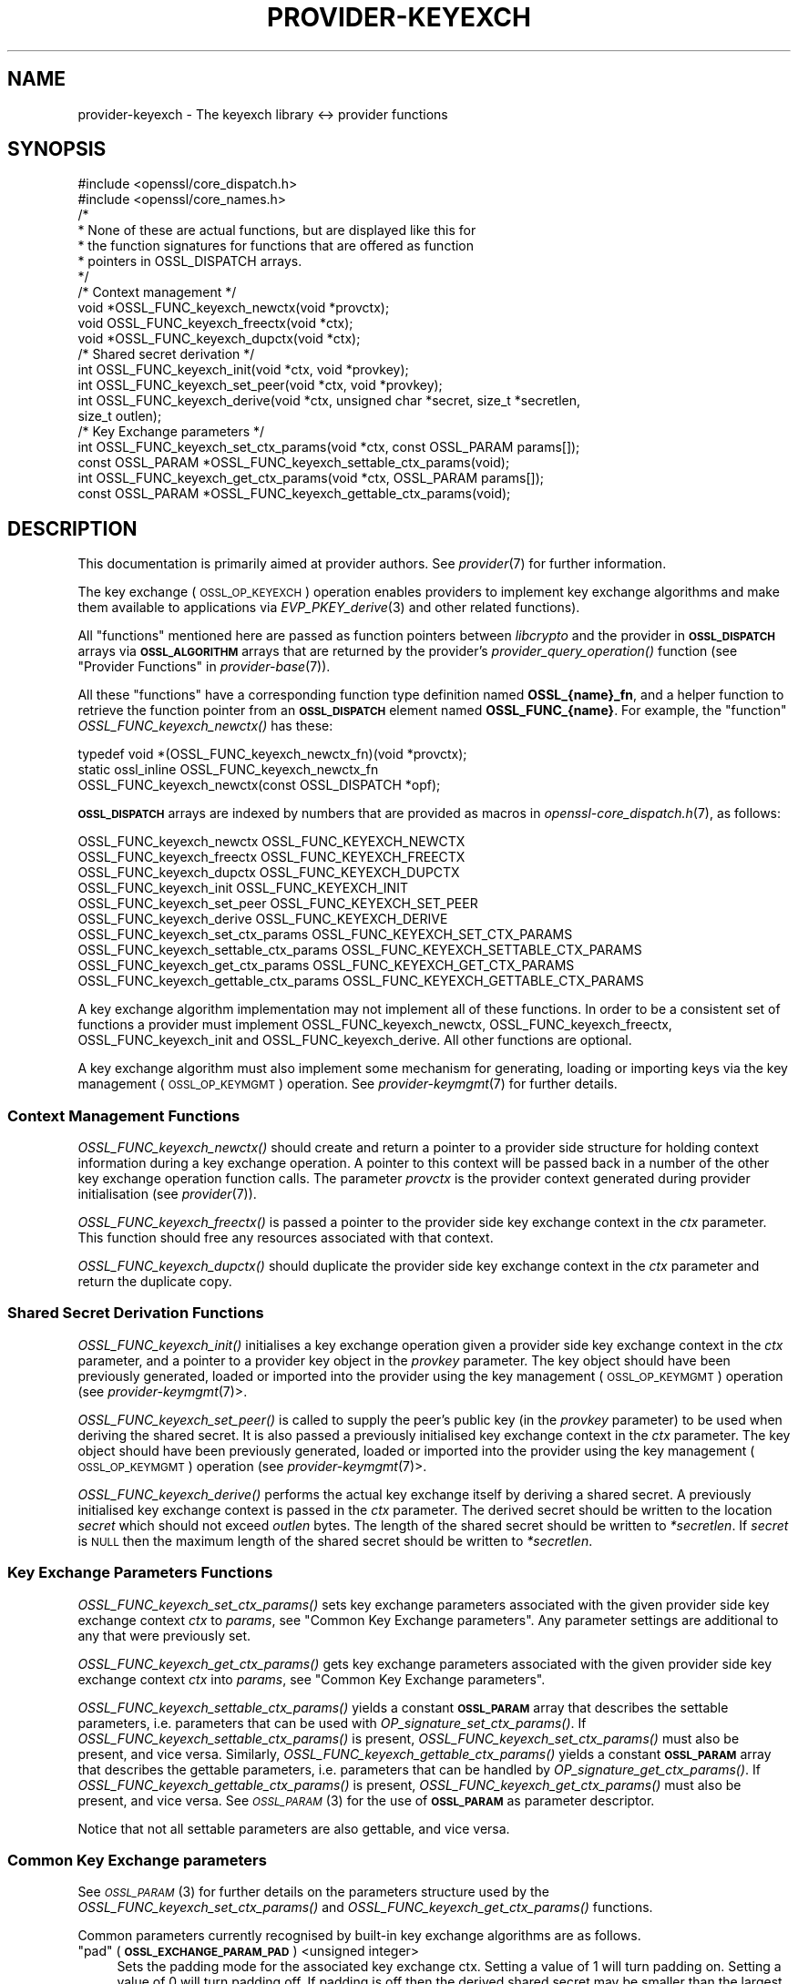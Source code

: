 .\" Automatically generated by Pod::Man 4.09 (Pod::Simple 3.35)
.\"
.\" Standard preamble:
.\" ========================================================================
.de Sp \" Vertical space (when we can't use .PP)
.if t .sp .5v
.if n .sp
..
.de Vb \" Begin verbatim text
.ft CW
.nf
.ne \\$1
..
.de Ve \" End verbatim text
.ft R
.fi
..
.\" Set up some character translations and predefined strings.  \*(-- will
.\" give an unbreakable dash, \*(PI will give pi, \*(L" will give a left
.\" double quote, and \*(R" will give a right double quote.  \*(C+ will
.\" give a nicer C++.  Capital omega is used to do unbreakable dashes and
.\" therefore won't be available.  \*(C` and \*(C' expand to `' in nroff,
.\" nothing in troff, for use with C<>.
.tr \(*W-
.ds C+ C\v'-.1v'\h'-1p'\s-2+\h'-1p'+\s0\v'.1v'\h'-1p'
.ie n \{\
.    ds -- \(*W-
.    ds PI pi
.    if (\n(.H=4u)&(1m=24u) .ds -- \(*W\h'-12u'\(*W\h'-12u'-\" diablo 10 pitch
.    if (\n(.H=4u)&(1m=20u) .ds -- \(*W\h'-12u'\(*W\h'-8u'-\"  diablo 12 pitch
.    ds L" ""
.    ds R" ""
.    ds C` ""
.    ds C' ""
'br\}
.el\{\
.    ds -- \|\(em\|
.    ds PI \(*p
.    ds L" ``
.    ds R" ''
.    ds C`
.    ds C'
'br\}
.\"
.\" Escape single quotes in literal strings from groff's Unicode transform.
.ie \n(.g .ds Aq \(aq
.el       .ds Aq '
.\"
.\" If the F register is >0, we'll generate index entries on stderr for
.\" titles (.TH), headers (.SH), subsections (.SS), items (.Ip), and index
.\" entries marked with X<> in POD.  Of course, you'll have to process the
.\" output yourself in some meaningful fashion.
.\"
.\" Avoid warning from groff about undefined register 'F'.
.de IX
..
.if !\nF .nr F 0
.if \nF>0 \{\
.    de IX
.    tm Index:\\$1\t\\n%\t"\\$2"
..
.    if !\nF==2 \{\
.        nr % 0
.        nr F 2
.    \}
.\}
.\"
.\" Accent mark definitions (@(#)ms.acc 1.5 88/02/08 SMI; from UCB 4.2).
.\" Fear.  Run.  Save yourself.  No user-serviceable parts.
.    \" fudge factors for nroff and troff
.if n \{\
.    ds #H 0
.    ds #V .8m
.    ds #F .3m
.    ds #[ \f1
.    ds #] \fP
.\}
.if t \{\
.    ds #H ((1u-(\\\\n(.fu%2u))*.13m)
.    ds #V .6m
.    ds #F 0
.    ds #[ \&
.    ds #] \&
.\}
.    \" simple accents for nroff and troff
.if n \{\
.    ds ' \&
.    ds ` \&
.    ds ^ \&
.    ds , \&
.    ds ~ ~
.    ds /
.\}
.if t \{\
.    ds ' \\k:\h'-(\\n(.wu*8/10-\*(#H)'\'\h"|\\n:u"
.    ds ` \\k:\h'-(\\n(.wu*8/10-\*(#H)'\`\h'|\\n:u'
.    ds ^ \\k:\h'-(\\n(.wu*10/11-\*(#H)'^\h'|\\n:u'
.    ds , \\k:\h'-(\\n(.wu*8/10)',\h'|\\n:u'
.    ds ~ \\k:\h'-(\\n(.wu-\*(#H-.1m)'~\h'|\\n:u'
.    ds / \\k:\h'-(\\n(.wu*8/10-\*(#H)'\z\(sl\h'|\\n:u'
.\}
.    \" troff and (daisy-wheel) nroff accents
.ds : \\k:\h'-(\\n(.wu*8/10-\*(#H+.1m+\*(#F)'\v'-\*(#V'\z.\h'.2m+\*(#F'.\h'|\\n:u'\v'\*(#V'
.ds 8 \h'\*(#H'\(*b\h'-\*(#H'
.ds o \\k:\h'-(\\n(.wu+\w'\(de'u-\*(#H)/2u'\v'-.3n'\*(#[\z\(de\v'.3n'\h'|\\n:u'\*(#]
.ds d- \h'\*(#H'\(pd\h'-\w'~'u'\v'-.25m'\f2\(hy\fP\v'.25m'\h'-\*(#H'
.ds D- D\\k:\h'-\w'D'u'\v'-.11m'\z\(hy\v'.11m'\h'|\\n:u'
.ds th \*(#[\v'.3m'\s+1I\s-1\v'-.3m'\h'-(\w'I'u*2/3)'\s-1o\s+1\*(#]
.ds Th \*(#[\s+2I\s-2\h'-\w'I'u*3/5'\v'-.3m'o\v'.3m'\*(#]
.ds ae a\h'-(\w'a'u*4/10)'e
.ds Ae A\h'-(\w'A'u*4/10)'E
.    \" corrections for vroff
.if v .ds ~ \\k:\h'-(\\n(.wu*9/10-\*(#H)'\s-2\u~\d\s+2\h'|\\n:u'
.if v .ds ^ \\k:\h'-(\\n(.wu*10/11-\*(#H)'\v'-.4m'^\v'.4m'\h'|\\n:u'
.    \" for low resolution devices (crt and lpr)
.if \n(.H>23 .if \n(.V>19 \
\{\
.    ds : e
.    ds 8 ss
.    ds o a
.    ds d- d\h'-1'\(ga
.    ds D- D\h'-1'\(hy
.    ds th \o'bp'
.    ds Th \o'LP'
.    ds ae ae
.    ds Ae AE
.\}
.rm #[ #] #H #V #F C
.\" ========================================================================
.\"
.IX Title "PROVIDER-KEYEXCH 7"
.TH PROVIDER-KEYEXCH 7 "2020-07-27" "3.0.0-alpha6-dev" "OpenSSL"
.\" For nroff, turn off justification.  Always turn off hyphenation; it makes
.\" way too many mistakes in technical documents.
.if n .ad l
.nh
.SH "NAME"
provider\-keyexch \- The keyexch library <\-> provider functions
.SH "SYNOPSIS"
.IX Header "SYNOPSIS"
.Vb 2
\& #include <openssl/core_dispatch.h>
\& #include <openssl/core_names.h>
\&
\& /*
\&  * None of these are actual functions, but are displayed like this for
\&  * the function signatures for functions that are offered as function
\&  * pointers in OSSL_DISPATCH arrays.
\&  */
\&
\& /* Context management */
\& void *OSSL_FUNC_keyexch_newctx(void *provctx);
\& void OSSL_FUNC_keyexch_freectx(void *ctx);
\& void *OSSL_FUNC_keyexch_dupctx(void *ctx);
\&
\& /* Shared secret derivation */
\& int OSSL_FUNC_keyexch_init(void *ctx, void *provkey);
\& int OSSL_FUNC_keyexch_set_peer(void *ctx, void *provkey);
\& int OSSL_FUNC_keyexch_derive(void *ctx, unsigned char *secret, size_t *secretlen,
\&                              size_t outlen);
\&
\& /* Key Exchange parameters */
\& int OSSL_FUNC_keyexch_set_ctx_params(void *ctx, const OSSL_PARAM params[]);
\& const OSSL_PARAM *OSSL_FUNC_keyexch_settable_ctx_params(void);
\& int OSSL_FUNC_keyexch_get_ctx_params(void *ctx, OSSL_PARAM params[]);
\& const OSSL_PARAM *OSSL_FUNC_keyexch_gettable_ctx_params(void);
.Ve
.SH "DESCRIPTION"
.IX Header "DESCRIPTION"
This documentation is primarily aimed at provider authors. See \fIprovider\fR\|(7)
for further information.
.PP
The key exchange (\s-1OSSL_OP_KEYEXCH\s0) operation enables providers to implement key
exchange algorithms and make them available to applications via 
\&\fIEVP_PKEY_derive\fR\|(3) and
other related functions).
.PP
All \*(L"functions\*(R" mentioned here are passed as function pointers between
\&\fIlibcrypto\fR and the provider in \fB\s-1OSSL_DISPATCH\s0\fR arrays via
\&\fB\s-1OSSL_ALGORITHM\s0\fR arrays that are returned by the provider's
\&\fIprovider_query_operation()\fR function
(see \*(L"Provider Functions\*(R" in \fIprovider\-base\fR\|(7)).
.PP
All these \*(L"functions\*(R" have a corresponding function type definition
named \fBOSSL_{name}_fn\fR, and a helper function to retrieve the
function pointer from an \fB\s-1OSSL_DISPATCH\s0\fR element named
\&\fBOSSL_FUNC_{name}\fR.
For example, the \*(L"function\*(R" \fIOSSL_FUNC_keyexch_newctx()\fR has these:
.PP
.Vb 3
\& typedef void *(OSSL_FUNC_keyexch_newctx_fn)(void *provctx);
\& static ossl_inline OSSL_FUNC_keyexch_newctx_fn
\&     OSSL_FUNC_keyexch_newctx(const OSSL_DISPATCH *opf);
.Ve
.PP
\&\fB\s-1OSSL_DISPATCH\s0\fR arrays are indexed by numbers that are provided as
macros in \fIopenssl\-core_dispatch.h\fR\|(7), as follows:
.PP
.Vb 3
\& OSSL_FUNC_keyexch_newctx                OSSL_FUNC_KEYEXCH_NEWCTX
\& OSSL_FUNC_keyexch_freectx               OSSL_FUNC_KEYEXCH_FREECTX
\& OSSL_FUNC_keyexch_dupctx                OSSL_FUNC_KEYEXCH_DUPCTX
\&
\& OSSL_FUNC_keyexch_init                  OSSL_FUNC_KEYEXCH_INIT
\& OSSL_FUNC_keyexch_set_peer              OSSL_FUNC_KEYEXCH_SET_PEER
\& OSSL_FUNC_keyexch_derive                OSSL_FUNC_KEYEXCH_DERIVE
\&
\& OSSL_FUNC_keyexch_set_ctx_params        OSSL_FUNC_KEYEXCH_SET_CTX_PARAMS
\& OSSL_FUNC_keyexch_settable_ctx_params   OSSL_FUNC_KEYEXCH_SETTABLE_CTX_PARAMS
\& OSSL_FUNC_keyexch_get_ctx_params        OSSL_FUNC_KEYEXCH_GET_CTX_PARAMS
\& OSSL_FUNC_keyexch_gettable_ctx_params   OSSL_FUNC_KEYEXCH_GETTABLE_CTX_PARAMS
.Ve
.PP
A key exchange algorithm implementation may not implement all of these functions.
In order to be a consistent set of functions a provider must implement
OSSL_FUNC_keyexch_newctx, OSSL_FUNC_keyexch_freectx, OSSL_FUNC_keyexch_init and OSSL_FUNC_keyexch_derive.
All other functions are optional.
.PP
A key exchange algorithm must also implement some mechanism for generating,
loading or importing keys via the key management (\s-1OSSL_OP_KEYMGMT\s0) operation.
See \fIprovider\-keymgmt\fR\|(7) for further details.
.SS "Context Management Functions"
.IX Subsection "Context Management Functions"
\&\fIOSSL_FUNC_keyexch_newctx()\fR should create and return a pointer to a provider side
structure for holding context information during a key exchange operation.
A pointer to this context will be passed back in a number of the other key
exchange operation function calls.
The parameter \fIprovctx\fR is the provider context generated during provider
initialisation (see \fIprovider\fR\|(7)).
.PP
\&\fIOSSL_FUNC_keyexch_freectx()\fR is passed a pointer to the provider side key exchange
context in the \fIctx\fR parameter.
This function should free any resources associated with that context.
.PP
\&\fIOSSL_FUNC_keyexch_dupctx()\fR should duplicate the provider side key exchange context in
the \fIctx\fR parameter and return the duplicate copy.
.SS "Shared Secret Derivation Functions"
.IX Subsection "Shared Secret Derivation Functions"
\&\fIOSSL_FUNC_keyexch_init()\fR initialises a key exchange operation given a provider side key
exchange context in the \fIctx\fR parameter, and a pointer to a provider key object
in the \fIprovkey\fR parameter. The key object should have been previously
generated, loaded or imported into the provider using the key management
(\s-1OSSL_OP_KEYMGMT\s0) operation (see \fIprovider\-keymgmt\fR\|(7)>.
.PP
\&\fIOSSL_FUNC_keyexch_set_peer()\fR is called to supply the peer's public key (in the
\&\fIprovkey\fR parameter) to be used when deriving the shared secret.
It is also passed a previously initialised key exchange context in the \fIctx\fR
parameter.
The key object should have been previously generated, loaded or imported into
the provider using the key management (\s-1OSSL_OP_KEYMGMT\s0) operation (see
\&\fIprovider\-keymgmt\fR\|(7)>.
.PP
\&\fIOSSL_FUNC_keyexch_derive()\fR performs the actual key exchange itself by deriving a shared
secret.
A previously initialised key exchange context is passed in the \fIctx\fR
parameter.
The derived secret should be written to the location \fIsecret\fR which should not
exceed \fIoutlen\fR bytes.
The length of the shared secret should be written to \fI*secretlen\fR.
If \fIsecret\fR is \s-1NULL\s0 then the maximum length of the shared secret should be
written to \fI*secretlen\fR.
.SS "Key Exchange Parameters Functions"
.IX Subsection "Key Exchange Parameters Functions"
\&\fIOSSL_FUNC_keyexch_set_ctx_params()\fR sets key exchange parameters associated with the
given provider side key exchange context \fIctx\fR to \fIparams\fR,
see \*(L"Common Key Exchange parameters\*(R".
Any parameter settings are additional to any that were previously set.
.PP
\&\fIOSSL_FUNC_keyexch_get_ctx_params()\fR gets key exchange parameters associated with the
given provider side key exchange context \fIctx\fR into \fIparams\fR,
see \*(L"Common Key Exchange parameters\*(R".
.PP
\&\fIOSSL_FUNC_keyexch_settable_ctx_params()\fR yields a constant \fB\s-1OSSL_PARAM\s0\fR array that
describes the settable parameters, i.e. parameters that can be used with
\&\fIOP_signature_set_ctx_params()\fR.
If \fIOSSL_FUNC_keyexch_settable_ctx_params()\fR is present, \fIOSSL_FUNC_keyexch_set_ctx_params()\fR must
also be present, and vice versa.
Similarly, \fIOSSL_FUNC_keyexch_gettable_ctx_params()\fR yields a constant \fB\s-1OSSL_PARAM\s0\fR
array that describes the gettable parameters, i.e. parameters that can be
handled by \fIOP_signature_get_ctx_params()\fR.
If \fIOSSL_FUNC_keyexch_gettable_ctx_params()\fR is present, \fIOSSL_FUNC_keyexch_get_ctx_params()\fR must
also be present, and vice versa.
See \s-1\fIOSSL_PARAM\s0\fR\|(3) for the use of \fB\s-1OSSL_PARAM\s0\fR as parameter descriptor.
.PP
Notice that not all settable parameters are also gettable, and vice versa.
.SS "Common Key Exchange parameters"
.IX Subsection "Common Key Exchange parameters"
See \s-1\fIOSSL_PARAM\s0\fR\|(3) for further details on the parameters structure used by
the \fIOSSL_FUNC_keyexch_set_ctx_params()\fR and \fIOSSL_FUNC_keyexch_get_ctx_params()\fR functions.
.PP
Common parameters currently recognised by built-in key exchange algorithms are
as follows.
.ie n .IP """pad"" (\fB\s-1OSSL_EXCHANGE_PARAM_PAD\s0\fR) <unsigned integer>" 4
.el .IP "``pad'' (\fB\s-1OSSL_EXCHANGE_PARAM_PAD\s0\fR) <unsigned integer>" 4
.IX Item "pad (OSSL_EXCHANGE_PARAM_PAD) <unsigned integer>"
Sets the padding mode for the associated key exchange ctx.
Setting a value of 1 will turn padding on.
Setting a value of 0 will turn padding off.
If padding is off then the derived shared secret may be smaller than the largest
possible secret size.
If padding is on then the derived shared secret will have its first bytes filled
with 0s where necessary to make the shared secret the same size as the largest
possible secret size.
.SH "RETURN VALUES"
.IX Header "RETURN VALUES"
\&\fIOSSL_FUNC_keyexch_newctx()\fR and \fIOSSL_FUNC_keyexch_dupctx()\fR should return the newly created
provider side key exchange context, or \s-1NULL\s0 on failure.
.PP
\&\fIOSSL_FUNC_keyexch_init()\fR, \fIOSSL_FUNC_keyexch_set_peer()\fR, \fIOSSL_FUNC_keyexch_derive()\fR,
\&\fIOSSL_FUNC_keyexch_set_params()\fR, and \fIOSSL_FUNC_keyexch_get_params()\fR should return 1 for success
or 0 on error.
.PP
\&\fIOSSL_FUNC_keyexch_settable_ctx_params()\fR and \fIOSSL_FUNC_keyexch_gettable_ctx_params()\fR should
always return a constant \fB\s-1OSSL_PARAM\s0\fR array.
.SH "SEE ALSO"
.IX Header "SEE ALSO"
\&\fIprovider\fR\|(7)
.SH "HISTORY"
.IX Header "HISTORY"
The provider \s-1KEYEXCH\s0 interface was introduced in OpenSSL 3.0.
.SH "COPYRIGHT"
.IX Header "COPYRIGHT"
Copyright 2019\-2020 The OpenSSL Project Authors. All Rights Reserved.
.PP
Licensed under the Apache License 2.0 (the \*(L"License\*(R").  You may not use
this file except in compliance with the License.  You can obtain a copy
in the file \s-1LICENSE\s0 in the source distribution or at
<https://www.openssl.org/source/license.html>.
